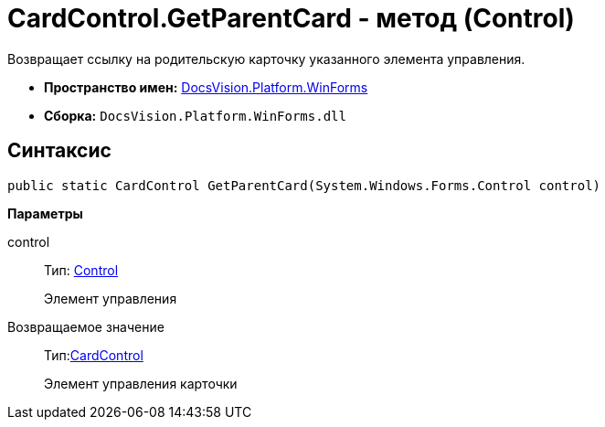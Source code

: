 = CardControl.GetParentCard - метод (Control)

Возвращает ссылку на родительскую карточку указанного элемента управления.

* *Пространство имен:* xref:api/DocsVision/Platform/WinForms/WinForms_NS.adoc[DocsVision.Platform.WinForms]
* *Сборка:* `DocsVision.Platform.WinForms.dll`

== Синтаксис

[source,csharp]
----
public static CardControl GetParentCard(System.Windows.Forms.Control control)
----

*Параметры*

control::
Тип: http://msdn.microsoft.com/ru-ru/library/system.windows.forms.control.aspx[Control]
+
Элемент управления

Возвращаемое значение::
Тип:xref:api/DocsVision/Platform/WinForms/CardControl_CL.adoc[CardControl]
+
Элемент управления карточки
